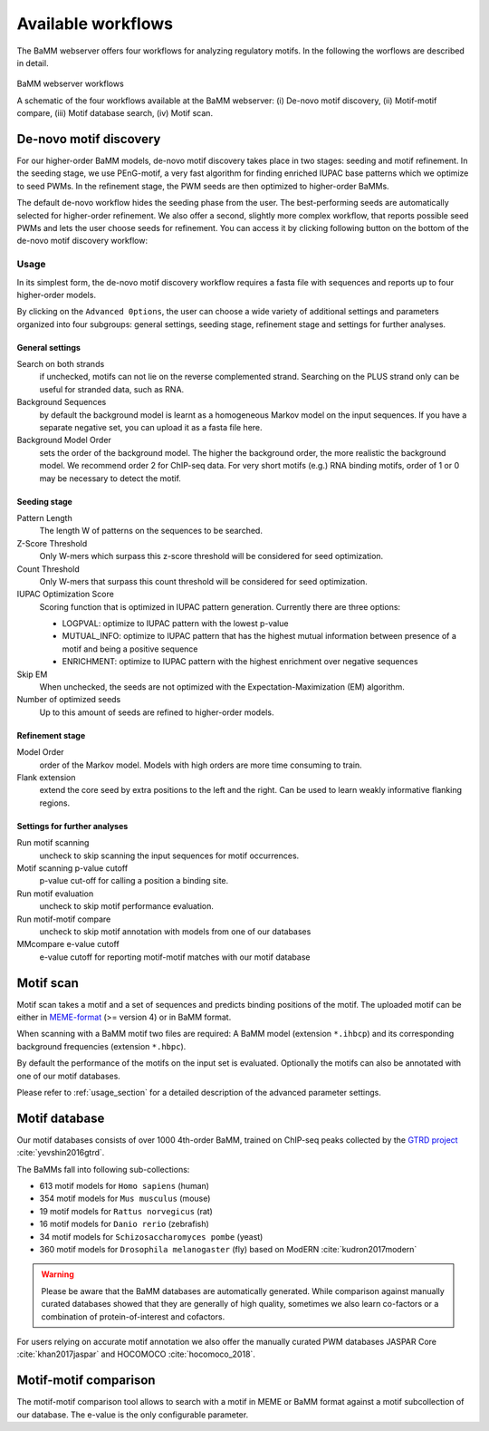 Available workflows
###################

The BaMM webserver offers four workflows for analyzing regulatory motifs. In the following the worflows are described in detail.

.. figure:: img/workflows.png
   :width: 800px
   :alt: BaMM webserver workflows
   :align: center

   BaMM webserver workflows

   A schematic of the four workflows available at the BaMM webserver: (i) De-novo motif discovery, (ii) Motif-motif compare, (iii) Motif database search, (iv) Motif scan.

De-novo motif discovery
***********************


.. image:: img/denovo_icon.png
  :width: 200px
  :align: center

For our higher-order BaMM models, de-novo motif discovery takes place in two stages: seeding and motif refinement.
In the seeding stage, we use PEnG-motif, a very fast algorithm for finding enriched IUPAC base patterns which we optimize to seed PWMs.
In the refinement stage, the PWM seeds are then optimized to higher-order BaMMs.

The default de-novo workflow hides the seeding phase from the user. The best-performing seeds are automatically selected for higher-order refinement.
We also offer a second, slightly more complex workflow, that reports possible seed PWMs and lets the user choose seeds for refinement. You can access it by clicking following button on the bottom of the de-novo motif discovery workflow:

.. image:: img/manual_workflow_button.png
  :width: 200px
  :align: center
  


.. _usage_section:

Usage
=====

In its simplest form, the de-novo motif discovery workflow requires a fasta file with sequences and reports up to four higher-order models.

By clicking on the ``Advanced 0ptions``, the user can choose a wide variety of additional settings and parameters organized into four subgroups: general settings, seeding stage, refinement stage and settings for further analyses.

General settings
----------------


.. image:: img/denovo_general_settings.png
  :width: 400px
  :align: center

Search on both strands
        if unchecked, motifs can not lie on the reverse complemented strand. Searching on the PLUS strand only can be useful for stranded data, such as RNA.

Background Sequences
        by default the background model is learnt as a homogeneous Markov model on the input sequences. If you have a separate negative set, you can upload it as a fasta file here.

Background Model Order
        sets the order of the background model. The higher the background order, the more realistic the background model. We recommend order 2 for ChIP-seq data. For very short motifs (e.g.) RNA binding motifs, order of 1 or 0 may be necessary to detect the motif.


Seeding stage
-------------

.. image:: img/denovo_seed_settings.png
  :width: 500px
  :align: center


Pattern Length
        The length W of patterns on the sequences to be searched.

Z-Score Threshold
        Only W-mers which surpass this z-score threshold will be considered for seed optimization.

Count Threshold
        Only W-mers that surpass this count threshold will be considered for seed optimization.

IUPAC Optimization Score
        Scoring function that is optimized in IUPAC pattern generation. Currently there are three options:

        * LOGPVAL: optimize to IUPAC pattern with the lowest p-value
        * MUTUAL_INFO: optimize to IUPAC pattern that has the highest mutual information between presence of a motif and being a positive sequence
        * ENRICHMENT: optimize to IUPAC pattern with the highest enrichment over negative sequences

Skip EM
        When unchecked, the seeds are not optimized with the Expectation-Maximization (EM) algorithm.

Number of optimized seeds
        Up to this amount of seeds are refined to higher-order models.
        
  
Refinement stage
----------------

.. image:: img/denovo_refine_settings.png
  :width: 350px
  :align: center


Model Order
        order of the Markov model. Models with high orders are more time consuming to train.

Flank extension
        extend the core seed by extra positions to the left and the right. Can be used to learn weakly informative flanking regions.


Settings for further analyses
-----------------------------

.. image:: img/denovo_tools_settings.png
  :width: 500px
  :align: center

Run motif scanning
        uncheck to skip scanning the input sequences for motif occurrences.

Motif scanning p-value cutoff
        p-value cut-off for calling a position a binding site.

Run motif evaluation
        uncheck to skip motif performance evaluation.

Run motif-motif compare
        uncheck to skip motif annotation with models from one of our databases

MMcompare e-value cutoff
        e-value cutoff for reporting motif-motif matches with our motif database


Motif scan
**********

.. image:: img/scan_icon.png
  :width: 200px
  :align: center

Motif scan takes a motif and a set of sequences and predicts binding positions of the motif.
The uploaded motif can be either in `MEME-format <http://meme-suite.org/doc/meme-format.html>`_ (>= version 4) or in BaMM format.

When scanning with a BaMM motif two files are required: A BaMM model (extension ``*.ihbcp``) and its corresponding background frequencies (extension ``*.hbpc``).

By default the performance of the motifs on the input set is evaluated. Optionally the motifs can also be annotated with one of our motif databases.

Please refer to :ref:`usage_section` for a detailed description of the advanced parameter settings.

Motif database
**************

.. image:: img/database_icon.png
  :width: 100px
  :align: center

Our motif databases consists of over 1000 4th-order BaMM, trained on ChIP-seq peaks collected by the `GTRD project <http://gtrd.biouml.org/>`_ :cite:`yevshin2016gtrd`.

The BaMMs fall into following sub-collections:

* 613 motif models for ``Homo sapiens`` (human)
* 354 motif models for ``Mus musculus`` (mouse)
* 19 motif models for ``Rattus norvegicus`` (rat)
* 16 motif models for ``Danio rerio`` (zebrafish)
* 34 motif models for ``Schizosaccharomyces pombe`` (yeast)
* 360 motif models for ``Drosophila melanogaster`` (fly) based on ModERN :cite:`kudron2017modern`

.. warning:: Please be aware that the BaMM databases are automatically generated. While comparison against manually curated databases showed that they are generally of high quality, sometimes we also learn co-factors or a combination of protein-of-interest and cofactors.

For users relying on accurate motif annotation we also offer the manually curated PWM databases JASPAR Core :cite:`khan2017jaspar` and HOCOMOCO :cite:`hocomoco_2018`.


Motif-motif comparison
**********************

.. image:: img/compare_icon.png
  :width: 200px
  :align: center

The motif-motif comparison tool allows to search with a motif in MEME or BaMM format against a motif subcollection of our database. The e-value is the only configurable parameter.
